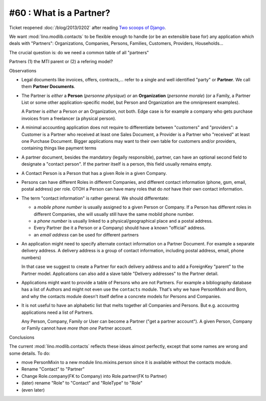 #60 : What is a Partner? 
------------------------

Ticket reopened :doc:`/blog/2013/0202` after reading 
`Two scoops of Django <https://django.2scoops.org/>`_.

We want :mod:`lino.modlib.contacts` to be flexible 
enough to handle (or be an extensible base for) any application 
which deals with "Partners": 
Organizations, Companies, Persons, 
Families, Customers, Providers, Households...

The crucial question is: do we need a common table of all "partners"

Partners
(1) the MTI parent or (2) a refering model?

Observations

- Legal documents like invoices, offers, contracts,...
  refer to a single and well identified "party" 
  or **Partner**. 
  We call them **Partner Documents**.
  
- The Partner is *either* a **Person** (*personne physique*) 
  *or* an **Organization** (*personne morale*)
  (or a Family, a Partner List or some other application-specific model, 
  but Person and Organization are the omnipresent examples).
  
  A Partner is *either* a Person *or* an Organization, not both.
  Edge case is for example a company who gets purchase invoices 
  from a freelancer (a physical person). 
  
- A minimal accounting application 
  does not require to differentiate between 
  "customers" and "providers": a Customer is a Partner who received 
  at least one Sales Document, a Provider is a Partner who "received" 
  at least one Purchase Document.
  Bigger applications may want to their own table for 
  customers and/or providers, containing things like payment terms
  
- A partner document, besides the mandatory (legally responsible), 
  partner, can have an optional second 
  field to designate a "contact person". 
  If the partner itself is a person, this field 
  usually remains empty.

- A Contact Person is a Person that has a given Role in a given Company.
  
- Persons can have different Roles in different Companies, and 
  different contact information 
  (phone, gsm, email, postal address) per role.
  OTOH a Person can have many roles that do *not* have their own 
  contact information.
  
- The term "contact information" is rather general. 
  We should differentate:

  - a *mobile phone number* is usually assigned to a given 
    Person or Company. If a Person has different roles in different 
    Companies, she will usually still have the same mobild phone number.
  - a *phone number* is usually linked to a physical/geographical 
    place and a postal address.
  - Every Partner (be it a Person or a Company) 
    should have a known "official" address.
  - an *email address* can be used for different partners
  
- An application might need to specify 
  alternate contact information on a Partner Document. 
  For example a separate delivery address.
  A delivery address is a group of contact information, 
  including postal address, email, phone numbers)
  
  In that case we suggest to create a Partner for each 
  delivery address and to add a ForeignKey "parent" to 
  the Partner model.
  Applications can also add a slave table 
  "Delivery addresses" to the Partner detail.
  
- Applications might want to provide a table of Persons 
  who are not Partners. For example a bibliography database has a list 
  of Authors and might not even use the ``contacts`` 
  module. That's why we have PersonMixin and Born, and why the 
  contacts module doesn't itself define a concrete models for 
  Persons and Companies.

- It is not useful to have an alphabetic list that melts together 
  all Companies and Persons. But e.g. accountng applications 
  need a list of Partners. 
  
  Any Person, Company, Family or User can become a Partner 
  ("get a partner account"). A given Person, Company or Family 
  cannot have *more than one* Partner account.

Conclusions

The current :mod:`lino.modlib.contacts` reflects these ideas 
almost perfectly, except that some names are wrong 
and some details. To do:

- move PersonMixin to a new module lino.mixins.person since it 
  is available without the contacts module.
- Rename "Contact" to "Partner"
- Change Role.company(FK to Company) into Role.partner(FK to Partner)
- (later) rename "Role" to "Contact" and "RoleType" to "Role"
- (even later) 
